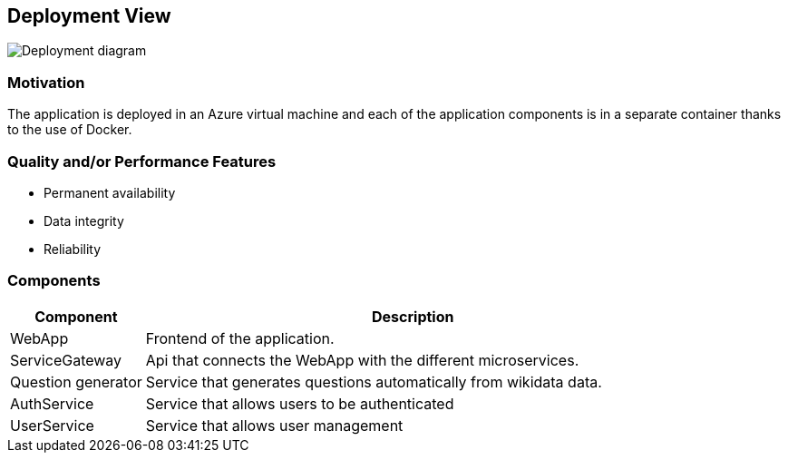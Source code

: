 ifndef::imagesdir[:imagesdir: ../images]

== Deployment View
image:deploymentDiagramWIQ.svg[Deployment diagram]

=== Motivation
The application is deployed in an Azure virtual machine and each of the application components is in a separate container thanks to the use of Docker.

=== Quality and/or Performance Features
- Permanent availability
- Data integrity
- Reliability

=== Components
[options="header",cols="1,4"]
|===
| Component | Description

| WebApp
| Frontend of the application.

| ServiceGateway
| Api that connects the WebApp with the different microservices.

| Question generator
| Service that generates questions automatically from wikidata data.

| AuthService
| Service that allows users to be authenticated

| UserService
| Service that allows user management
 
|===
